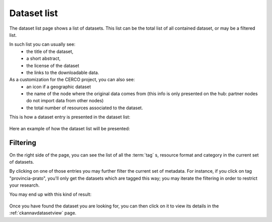.. _ckannavdatasetlist:

Dataset list
============

The dataset list page shows a list of datasets. This list can be the total list of all contained dataset,
or may be a filtered list.

In such list you can usually see: 
 - the title of the dataset, 
 - a short abstract, 
 - the license of the dataset
 - the links to the downloadable data.

As a customization for the CERCO project, you can also see:
 - an icon if a geographic dataset
 - the name of the node where the original data comes from (this info is only presented on the hub: partner nodes do not 
   import data from other nodes)
 - the total number of resources associated to the dataset.
 
This is how a dataset entry is presented in the dataset list: 

.. figure:: ../../images/ckan_dataset_item_comm.png
   :align: center

Here an example of how the dataset list will be presented:
  
.. figure:: ../../images/ckan_dataset_list.png
   :align: center
   :target: http://84.33.2.27/dataset


Filtering
---------

On the right side of the page, you can see the list of all the :term:`tag` s, resource format and category in the current set of datasets.

By clicking on one of those entries you may further filter the current set of metadata.
For instance, if you click on tag "provincia-prato", you'll only get the datasets which are tagged this way; you may 
iterate the filtering in order to restrict your research.   

You may end up with this kind of result:

.. figure:: ../../images/ckan_dataset_list_filtered.png
   :align: center
   :target: http://84.33.2.27/dataset?tags=provincia-prato&tags=ambiente&tags=geografico


Once you have found the dataset you are looking for, you can then click on it to view its details in the :ref:`ckannavdatasetview` page.